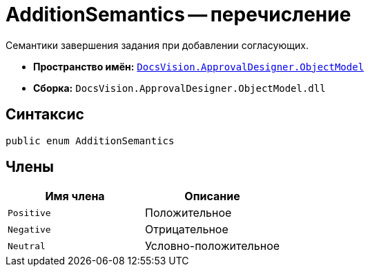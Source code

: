 = AdditionSemantics -- перечисление

Семантики завершения задания при добавлении согласующих.

* *Пространство имён:* `xref:api/DocsVision/Platform/ObjectModel/ObjectModel_NS.adoc[DocsVision.ApprovalDesigner.ObjectModel]`
* *Сборка:* `DocsVision.ApprovalDesigner.ObjectModel.dll`

== Синтаксис

[source,csharp]
----
public enum AdditionSemantics
----

== Члены

[cols=",",options="header"]
|===
|Имя члена |Описание
|`Positive` |Положительное
|`Negative` |Отрицательное
|`Neutral` |Условно-положительное
|===
